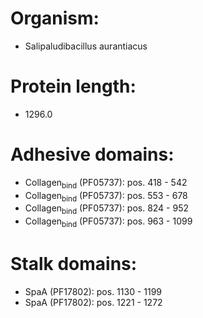 * Organism:
- Salipaludibacillus aurantiacus
* Protein length:
- 1296.0
* Adhesive domains:
- Collagen_bind (PF05737): pos. 418 - 542
- Collagen_bind (PF05737): pos. 553 - 678
- Collagen_bind (PF05737): pos. 824 - 952
- Collagen_bind (PF05737): pos. 963 - 1099
* Stalk domains:
- SpaA (PF17802): pos. 1130 - 1199
- SpaA (PF17802): pos. 1221 - 1272

